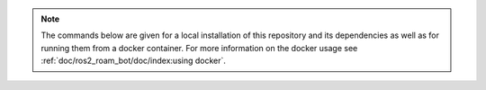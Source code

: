 .. note::

   The commands below are given for a local installation of this repository and its dependencies as well as for running them from a docker container. For more information on the docker usage see :ref:`doc/ros2_roam_bot/doc/index:using docker`.
